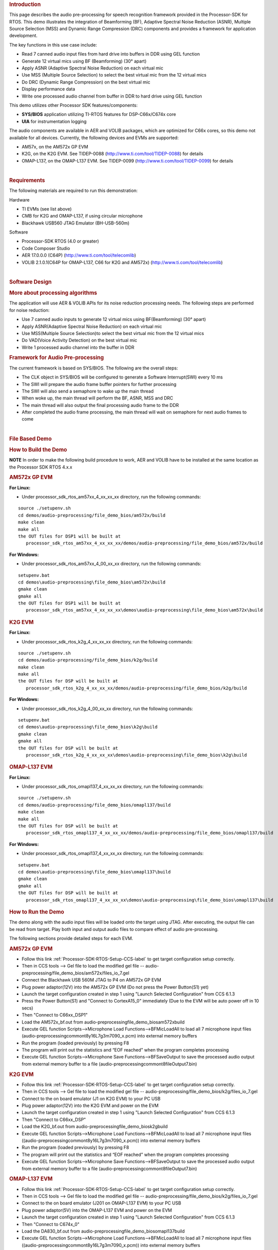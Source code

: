 .. http://processors.wiki.ti.com/index.php/Processor_SDK_RTOS_Audio_Pre-Processing 

.. rubric:: Introduction
   :name: introduction

This page describes the audio pre-processing for speech recognition
framework provided in the Processor-SDK for RTOS. This demo illustrates
the integration of Beamforming (BF), Adaptive Spectral Noise Reduction
(ASNR), Multiple Source Selection (MSS) and Dynamic Range Compression
(DRC) components and provides a framework for application development.

.. Image:: ../images/Aud_pre_processing_arch.png

The key functions in this use case include:

-  Read 7 canned audio input files from hard drive into buffers in DDR
   using GEL function
-  Generate 12 virtual mics using BF (Beamforming) (30° apart)
-  Apply ASNR (Adaptive Spectral Noise Reduction) on each virtual mic
-  Use MSS (Multiple Source Selection) to select the best virtual mic
   from the 12 virtual mics
-  Do DRC (Dynamic Range Compression) on the best virtual mic
-  Display performance data
-  Write one processed audio channel from buffer in DDR to hard drive
   using GEL function

This demo utilizes other Processor SDK features/components:

-  **SYS/BIOS** application utilizing TI-RTOS features for
   DSP-C66x/C674x core
-  **UIA** for instrumentation logging

The audio components are available in AER and VOLIB packages, which are
optimized for C66x cores, so this demo not available for all devices.
Currently, the following devices and EVMs are supported:

-  AM57x, on the AM572x GP EVM
-  K2G, on the K2G EVM. See TIDEP-0088
   (http://www.ti.com/tool/TIDEP-0088) for details
-  OMAP-L137, on the OMAP-L137 EVM. See TIDEP-0099
   (http://www.ti.com/tool/TIDEP-0099) for details

| 

.. rubric:: Requirements
   :name: requirements

The following materials are required to run this demonstration:

Hardware

-  TI EVMs (see list above)
-  CMB for K2G and OMAP-L137, if using circular microphone
-  Blackhawk USB560 JTAG Emulator (BH-USB-560m)

Software

-  Processor-SDK RTOS (4.0 or greater)
-  Code Composer Studio
-  AER 17.0.0.0 (C64P) (http://www.ti.com/tool/telecomlib)
-  VOLIB 2.1.0.1(C64P for OMAP-L137, C66 for K2G and AM572x)
   (http://www.ti.com/tool/telecomlib)

| 

.. rubric:: Software Design
   :name: software-design

.. rubric:: More about processing algorithms
   :name: more-about-processing-algorithms

The application will use AER & VOLIB APIs for its noise reduction
processing needs. The following steps are performed for noise reduction:

-  Use 7 canned audio inputs to generate 12 virtual mics using
   BF(Beamforming) (30° apart)
-  Apply ASNR(Adaptive Spectral Noise Reduction) on each virtual mic
-  Use MSS(Multiple Source Selection)to select the best virtual mic from
   the 12 virtual mics
-  Do VAD(Voice Activity Detection) on the best virtual mic
-  Write 1 processed audio channel into the buffer in DDR

.. rubric:: Framework for Audio Pre-processing
   :name: framework-for-audio-pre-processing

The current framework is based on SYS/BIOS. The following are the
overall steps:

-  The CLK object in SYS/BIOS will be configured to generate a Software
   Interrupt(SWI) every 10 ms
-  The SWI will prepare the audio frame buffer pointers for further
   processing
-  The SWI will also send a semaphore to wake up the main thread
-  When woke up, the main thread will perform the BF, ASNR, MSS and DRC
-  The main thread will also output the final processing audio frame to
   the DDR
-  After completed the audio frame processing, the main thread will wait
   on semaphore for next audio frames to come

| 

.. rubric:: File Based Demo
   :name: file-based-demo

.. rubric:: How to Build the Demo
   :name: how-to-build-the-demo

.. raw:: html

   <div
   style="margin: 5px; padding: 2px 10px; background-color: #ecffff; border-left: 5px solid #3399ff;">

**NOTE**
In order to make the following build procedure to work, AER and VOLIB
have to be installed at the same location as the Processor SDK RTOS
4.x.x

.. raw:: html

   </div>

.. rubric:: AM572x GP EVM
   :name: am572x-gp-evm

**For Linux:**

-  Under processor_sdk_rtos_am57xx_4_xx_xx_xx directory, run the
   following commands:

::

      source ./setupenv.sh
      cd demos/audio-preprocessing/file_demo_bios/am572x/build
      make clean
      make all
      the OUT files for DSP1 will be built at 
         processor_sdk_rtos_am57xx_4_xx_xx_xx/demos/audio-preprocessing/file_demo_bios/am572x/build

**For Windows:**

-  Under processor_sdk_rtos_am57xx_4_00_xx_xx directory, run the
   following commands:

::

      setupenv.bat
      cd demos\audio-preprocessing\file_demo_bios\am572x\build
      gmake clean
      gmake all
      the OUT files for DSP1 will be built at 
         processor_sdk_rtos_am57xx_4_xx_xx_xx\demos\audio-preprocessing\file_demo_bios\am572x\build

.. rubric:: K2G EVM
   :name: k2g-evm

**For Linux:**

-  Under processor_sdk_rtos_k2g_4_xx_xx_xx directory, run the following
   commands:

::

      source ./setupenv.sh
      cd demos/audio-preprocessing/file_demo_bios/k2g/build
      make clean
      make all
      the OUT files for DSP will be built at 
         processor_sdk_rtos_k2g_4_xx_xx_xx/demos/audio-preprocessing/file_demo_bios/k2g/build

**For Windows:**

-  Under processor_sdk_rtos_k2g_4_00_xx_xx directory, run the following
   commands:

::

      setupenv.bat
      cd demos\audio-preprocessing\file_demo_bios\k2g\build
      gmake clean
      gmake all
      the OUT files for DSP will be built at 
         processor_sdk_rtos_k2g_4_xx_xx_xx\demos\audio-preprocessing\file_demo_bios\k2g\build

.. rubric:: OMAP-L137 EVM
   :name: omap-l137-evm

**For Linux:**

-  Under processor_sdk_rtos_omapl137_4_xx_xx_xx directory, run the
   following commands:

::

      source ./setupenv.sh
      cd demos/audio-preprocessing/file_demo_bios/omapl137/build
      make clean
      make all
      the OUT files for DSP will be built at 
         processor_sdk_rtos_omapl137_4_xx_xx_xx/demos/audio-preprocessing/file_demo_bios/omapl137/build

**For Windows:**

-  Under processor_sdk_rtos_omapl137_4_xx_xx_xx directory, run the
   following commands:

::

      setupenv.bat
      cd demos\audio-preprocessing\file_demo_bios\omapl137\build
      gmake clean
      gmake all
      the OUT files for DSP will be built at 
         processor_sdk_rtos_omapl137_4_xx_xx_xx\demos\audio-preprocessing\file_demo_bios\omapl137\build

.. rubric:: How to Run the Demo
   :name: how-to-run-the-demo

The demo along with the audio input files will be loaded onto the target
using JTAG. After executing, the output file can be read from target.
Play both input and output audio files to compare effect of audio
pre-processing.

The following sections provide detailed steps for each EVM.

.. rubric:: AM572x GP EVM
   :name: am572x-gp-evm-1

-  Follow this link :ref:`Processor-SDK-RTOS-Setup-CCS-label`
   to get target configuration setup correctly.
-  Then in CCS tools --> Gel file to load the modified gel file --
   audio-preprocessing/file_demo_bios/am572x/files_io_7.gel
-  Connect the Blackhawk USB 560M JTAG to P4 on AM572x GP EVM
-  Plug power adaptor(12V) into the AM572x GP EVM (Do not press the
   Power Button(S1) yet)
-  Launch the target configuration created in step 1 using "Launch
   Selected Configuration" from CCS 6.1.3
-  Press the Power Button(S1) and "Connect to CortexA15_0" immediately
   (Due to the EVM will be auto power off in 10 secs)
-  Then "Connect to C66xx_DSP1"
-  Load the AM572x_bf.out from
   audio-preprocessing\file_demo_bios\am572x\build
-  Execute GEL function Scripts-->Microphone Load
   Functions-->BFMicLoadAll to load all 7 microphone input files
   (audio-preprocessing\common\t8\y16L7g3m7090_x.pcm) into external
   memory buffers
-  Run the program (loaded previously) by pressing F8
-  The program will print out the statistics and “EOF reached” when the
   program completes processing
-  Execute GEL function Scripts-->Microphone Save
   Functions-->BFSaveOutput to save the processed audio output from
   external memory buffer to a file
   (audio-preprocessing\common\t8\fileOutput7.bin)

.. rubric:: K2G EVM
   :name: k2g-evm-1

-  Follow this link :ref:`Processor-SDK-RTOS-Setup-CCS-label`
   to get target configuration setup correctly.
-  Then in CCS tools --> Gel file to load the modified gel file --
   audio-preprocessing/file_demo_bios/k2g/files_io_7.gel
-  Connect to the on board emulator (J1 on K2G EVM) to your PC USB
-  Plug power adaptor(12V) into the K2G EVM and power on the EVM
-  Launch the target configuration created in step 1 using "Launch
   Selected Configuration" from CCS 6.1.3
-  Then "Connect to C66xx_DSP"
-  Load the K2G_bf.out from audio-preprocessing\file_demo_bios\k2g\build
-  Execute GEL function Scripts-->Microphone Load
   Functions-->BFMicLoadAll to load all 7 microphone input files
   ((audio-preprocessing\common\t8\y16L7g3m7090_x.pcm)) into external
   memory buffers
-  Run the program (loaded previously) by pressing F8
-  The program will print out the statistics and “EOF reached” when the
   program completes processing
-  Execute GEL function Scripts-->Microphone Save
   Functions-->BFSaveOutput to save the processed audio output from
   external memory buffer to a file
   (audio-preprocessing\common\t8\fileOutput7.bin)

.. rubric:: OMAP-L137 EVM
   :name: omap-l137-evm-1

-  Follow this link :ref:`Processor-SDK-RTOS-Setup-CCS-label`
   to get target configuration setup correctly.
-  Then in CCS tools --> Gel file to load the modified gel file --
   audio-preprocessing/file_demo_bios/k2g/files_io_7.gel
-  Connect to the on board emulator (J201 on OMAP-L137 EVM) to your PC
   USB
-  Plug power adaptor(5V) into the OMAP-L137 EVM and power on the EVM
-  Launch the target configuration created in step 1 using "Launch
   Selected Configuration" from CCS 6.1.3
-  Then "Connect to C674x_0"
-  Load the DA830_bf.out from
   audio-preprocessing\file_demo_bios\omapl137\build
-  Execute GEL function Scripts-->Microphone Load
   Functions-->BFMicLoadAll to load all 7 microphone input files
   ((audio-preprocessing\common\t8\y16L7g3m7090_x.pcm)) into external
   memory buffers
-  Run the program (loaded previously) by pressing F8
-  The program will print out the statistics and “EOF reached” when the
   program completes processing
-  Execute GEL function Scripts-->Microphone Save
   Functions-->BFSaveOutput to save the processed audio output from
   external memory buffer to a file
   (audio-preprocessing\common\t8\fileOutput7.bin)

| 

| 

.. rubric:: Circular Microphone Board Demo
   :name: circular-microphone-board-demo

.. rubric:: How to Build the Demo
   :name: how-to-build-the-demo-1

.. raw:: html

   <div
   style="margin: 5px; padding: 2px 10px; background-color: #ecffff; border-left: 5px solid #3399ff;">

**NOTE**
In order to make the following build procedure to work, AER and VOLIB
have to be installed at the same location as the Processor SDK RTOS
4.x.x

.. raw:: html

   </div>

.. rubric:: K2G EVM
   :name: k2g-evm-2

**For Linux:**

-  Under processor_sdk_rtos_k2g_4_xx_xx_xx directory, run the following
   commands:

::

      source ./setupenv.sh
      cd demos/audio-preprocessing/realtime_demo_bios/k2g/build
      make clean
      make all
      the OUT files for DSP will be built at 
         processor_sdk_rtos_k2g_4_xx_xx_xx/demos/audio-preprocessing/realtime_demo_bios/k2g/build

**For Windows:**

-  Under processor_sdk_rtos_k2g_4_00_xx_xx directory, run the following
   commands:

::

      setupenv.bat
      cd demos\audio-preprocessing\realtime_demo_bios\k2g\build
      gmake clean
      gmake all
      the OUT files for DSP will be built at 
         processor_sdk_rtos_k2g_4_xx_xx_xx\demos\audio-preprocessing\realtime_demo_bios\k2g\build

.. rubric:: OMAP-L137 EVM
   :name: omap-l137-evm-2

**For Linux:**

-  Under processor_sdk_rtos_omapl137_4_xx_xx_xx directory, run the
   following commands:

::

      source ./setupenv.sh
      cd demos/audio-preprocessing/realtime_demo_bios/omapl137/build
      make clean
      make all
      the OUT files for DSP will be built at 
         processor_sdk_rtos_omapl137_4_xx_xx_xx/demos/audio-preprocessing/realtime_demo_bios/omapl137/make

**For Windows:**

-  Under processor_sdk_rtos_omapl137_4_00_xx_xx directory, run the
   following commands:

::

      setupenv.bat
      cd demos\audio-preprocessing\realtime_demo_bios\omapl137\make
      gmake clean
      gmake all
      the OUT files for DSP will be built at 
         processor_sdk_rtos_omapl137_4_xx_xx_xx\demos\audio-preprocessing\realtime_demo_bios\omapl137\make

.. rubric:: How to Run the Demo
   :name: how-to-run-the-demo-1

The demo works with the real time audio input from CMB. After processing
is complete, the audio output will be sent to the line-out(left channel)
of the K2G EVM on-board audio codec. For the purpose of comparison, the
unprocessed center microphone (mic 8) will be sent out to the line-out
(right channel) of the K2G EVM on-board audio codec.

The following sections provide detailed steps for each EVM.

.. rubric:: K2G EVM (using CCS)
   :name: k2g-evm-using-ccs

-  Follow this link :ref:`Processor-SDK-RTOS-Setup-CCS-label`
   to get target configuration setup correctly.
-  Connect to the on board emulator (J1 on K2G EVM) to your PC USB
-  Plug power adaptor(12V) into the K2G EVM and power on the EVM
-  Launch the target configuration created in step 1 using "Launch
   Selected Configuration" from CCS 6.1.3
-  Then "Connect to C66xx_DSP"
-  Load the K2G_bf_rt.out from
   audio-preprocessing\realtime_demo_bios\k2g\build
-  Run the program (loaded previously) by pressing F8
-  The program will run the real time demo forever, taking the input
   from CMB and output to the on-board line-out

.. rubric:: OMAP-L137 EVM (using CCS)
   :name: omap-l137-evm-using-ccs

-  Follow this link :ref:`Processor-SDK-RTOS-Setup-CCS-label`
   to get target configuration setup correctly.
-  Connect to the on board emulator (J201 on OMAP-L137 EVM) to your PC
   USB
-  Plug power adaptor(5V) into the OMAP-L137 EVM and power on the EVM
-  Launch the target configuration created in step 1 using "Launch
   Selected Configuration" from CCS 6.1.3
-  Then "Connect to C674X_0"
-  Load the OMAPL137_bf_rt.out from
   audio-preprocessing\realtime_demo_bios\omapl137\make
-  Run the program (loaded previously) by pressing F8
-  The program will run the real time demo forever, taking the input
   from CMB and output to the on-board line-out

.. rubric:: K2G EVM (Boot from SD card)
   :name: k2g-evm-boot-from-sd-card

-  Copy "app" and "MLO" from
   audio-preprocessing\realtime_demo_bios\k2g\pre-built\mmcsd on Windows
   or audio-preprocessing/realtime_demo_bios/k2g/pre-built/mmcsd on
   Linux to the root directory of a formatted micro SD card
-  Plug in the micro SD card into uSD Card slot on K2G EVM
-  Connect "USB TO SOC UART0" on K2G EVM to a PC USB port via USB cable
-  Launch a terminal emulator like Tera Term and open the local COM port
   corresponding to the UART0 (Set it to 115200 bps, 8 bit, none parity,
   one bit stop, no flow control)
-  Plug power adapter (12V) into the K2G EVM and power on the EVM and
   Power on the K2G EVM
-  There will be some information displayed on the SOC UART0
-  The program will run the real time demo forever, taking the input
   from CMB and output to the on-board line-out

| 

.. rubric:: How to Read the Input/output Audio Files
   :name: how-to-read-the-inputoutput-audio-files

Both the input/output audio files are in raw PCM format (*.pcm or
\*.bin) 16 bit per sample, big endian, mono, at 16Khz. They can be
imported either by Adobe Audition or Audacity as the raw audio data.

.. rubric:: Import Raw Audio Data File using Adobe Audition
   :name: import-raw-audio-data-file-using-adobe-audition

-  Launch the Adobe Audition CS5.5
-  File --> Import --> Raw Data...
-  The following dialog will pop up

.. Image:: ../images/Aud_pre_processing_import.png

-  Select the raw audio file and input the correct parameters
-  Click OK

.. rubric:: Before and After Comparison
   :name: before-and-after-comparison

-  Before audio pre-processing (t8/y16L7g3m7090_1.pcm)

.. Image:: ../images/Aud_pre_processing_before.png

-  After audio pre-processing (t8/fileOutput.bin)

.. Image:: ../images/Aud_pre_processing_after.png

| 

.. raw:: html


